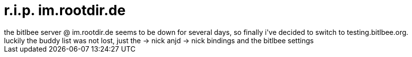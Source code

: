 = r.i.p. im.rootdir.de

:slug: r-i-p-im-rootdir-de
:category: hacking
:tags: en
:date: 2006-11-28T13:41:30Z
++++
the bitlbee server @ im.rootdir.de seems to be down for several days, so finally i've decided to switch to testing.bitlbee.org. luckily the buddy list was not lost, just the <icq number> -> nick anjd <jabber id> -> nick bindings and the bitlbee settings
++++
